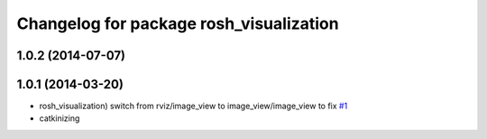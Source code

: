 ^^^^^^^^^^^^^^^^^^^^^^^^^^^^^^^^^^^^^^^^
Changelog for package rosh_visualization
^^^^^^^^^^^^^^^^^^^^^^^^^^^^^^^^^^^^^^^^

1.0.2 (2014-07-07)
------------------

1.0.1 (2014-03-20)
------------------
* rosh_visualization) switch from rviz/image_view to image_view/image_view to fix `#1 <https://github.com/OSUrobotics/rosh_desktop_plugins/issues/1>`_
* catkinizing